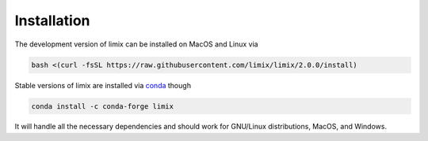 ************
Installation
************

The development version of limix can be installed on MacOS and Linux via

.. code:: bash

    bash <(curl -fsSL https://raw.githubusercontent.com/limix/limix/2.0.0/install)

Stable versions of limix are installed via conda_ though

.. code:: bash

    conda install -c conda-forge limix

It will handle all the necessary dependencies and should work for GNU/Linux
distributions, MacOS, and Windows.

.. _conda: http://conda.pydata.org/docs/index.html
.. _pip: https://pypi.python.org/pypi/pip
